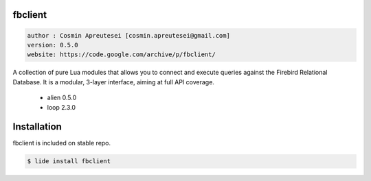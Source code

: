 fbclient
========

.. code-block::

 author : Cosmin Apreutesei [cosmin.apreutesei@gmail.com]
 version: 0.5.0
 website: https://code.google.com/archive/p/fbclient/
 

A collection of pure Lua modules that allows you to connect and execute
queries against the Firebird Relational Database.
It is a modular, 3-layer interface, aiming at full API coverage.

===============  ==========  ==============
  platform          arch        version
===============  ==========  ==============
  ``Windows``      ``x86``      ``0.5.0``
  ===============  ==========  ==============

----------------------------------------------------------------------------------------------------

- 3-layer API: object interface, procedural interface, and binding
- written in Lua, all binding goes through alien
- aims at full API coverage, including the latest Firebird API additions
- decimals of up to 15 digits of precision with only Lua numbers
- full 64bit integer and decimal number support through bignum libraries
- multi-database transactions
- blobs, both segmented blobs and blob streams
- info API: info on databases, transactions, statements, blobs, etc.
- error reporting API
- service manager API: remote backup & restore, repair, user management, etc.
- binding to multiple client libraries in the same application/process
- tested against all Firebird 2.0, 2.1 and 2.5 releases on 32bit Windows and Linux (test suite included).

----------------------------------------------------------------------------------------------------


Dependencias
============
	
	* alien  0.5.0
	* loop 2.3.0

Installation
===========

fbclient is included on stable repo.

.. code-block:: bash
	
	$ lide install fbclient


